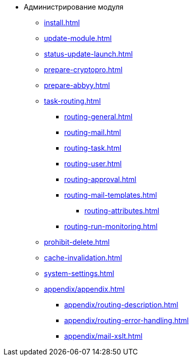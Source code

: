 * Администрирование модуля
** xref:install.adoc[]
** xref:update-module.adoc[]
// ** xref:.worker.adoc[]
** xref:status-update-launch.adoc[]
** xref:prepare-cryptopro.adoc[]
** xref:prepare-abbyy.adoc[]
** xref:task-routing.adoc[]
*** xref:routing-general.adoc[]
*** xref:routing-mail.adoc[]
*** xref:routing-task.adoc[]
*** xref:routing-user.adoc[]
*** xref:routing-approval.adoc[]
*** xref:routing-mail-templates.adoc[]
**** xref:routing-attributes.adoc[]
*** xref:routing-run-monitoring.adoc[]
** xref:prohibit-delete.adoc[]
** xref:cache-invalidation.adoc[]
** xref:system-settings.adoc[]
** xref:appendix/appendix.adoc[]
*** xref:appendix/routing-description.adoc[]
*** xref:appendix/routing-error-handling.adoc[]
*** xref:appendix/mail-xslt.adoc[]
